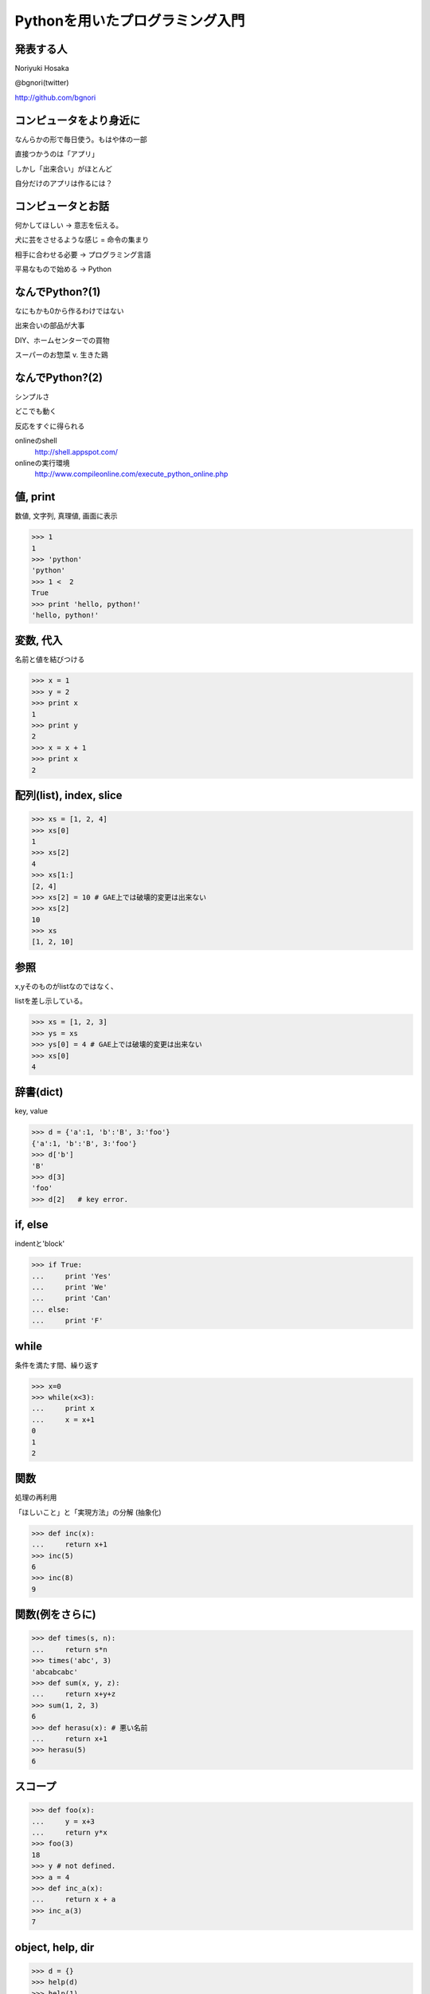 .. introduction to programming with python documentation master file, created by
   sphinx-quickstart on Sat Jun  9 11:24:58 2012.
   You can adapt this file completely to your liking, but it should at least
   contain the root `toctree` directive.

Pythonを用いたプログラミング入門
================================


発表する人
----------

Noriyuki Hosaka

@bgnori(twitter)

http://github.com/bgnori



コンピュータをより身近に
------------------------

なんらかの形で毎日使う。もはや体の一部

直接つかうのは「アプリ」

しかし「出来合い」がほとんど

自分だけのアプリは作るには？


コンピュータとお話
------------------

何かしてほしい → 意志を伝える。

犬に芸をさせるような感じ = 命令の集まり

相手に合わせる必要 → プログラミング言語

平易なもので始める → Python


なんでPython?(1)
----------------

なにもかも0から作るわけではない

出来合いの部品が大事

DIY、ホームセンターでの買物

スーパーのお惣菜 v. 生きた鶏


なんでPython?(2)
----------------

シンプルさ

どこでも動く

反応をすぐに得られる

onlineのshell
  http://shell.appspot.com/

onlineの実行環境
  http://www.compileonline.com/execute_python_online.php

値, print
---------

数値, 文字列, 真理値, 画面に表示

>>> 1
1
>>> 'python'
'python'
>>> 1 <  2
True
>>> print 'hello, python!'
'hello, python!'


変数, 代入
----------

名前と値を結びつける

>>> x = 1
>>> y = 2
>>> print x
1
>>> print y
2
>>> x = x + 1
>>> print x
2


配列(list), index, slice
-------------------------

>>> xs = [1, 2, 4]
>>> xs[0]
1
>>> xs[2]
4
>>> xs[1:]
[2, 4]
>>> xs[2] = 10 # GAE上では破壊的変更は出来ない
>>> xs[2] 
10
>>> xs
[1, 2, 10]

参照
----

x,yそのものがlistなのではなく、

listを差し示している。

>>> xs = [1, 2, 3]
>>> ys = xs
>>> ys[0] = 4 # GAE上では破壊的変更は出来ない
>>> xs[0]
4

辞書(dict)
----------

key, value

>>> d = {'a':1, 'b':'B', 3:'foo'}
{'a':1, 'b':'B', 3:'foo'}
>>> d['b']
'B'
>>> d[3]
'foo'
>>> d[2]   # key error.


if, else
--------

indentと'block'

>>> if True:
...     print 'Yes'
...     print 'We'
...     print 'Can'
... else:
...     print 'F'


while
-----

条件を満たす間、繰り返す

>>> x=0
>>> while(x<3):
...     print x
...     x = x+1
0
1
2

関数
----

処理の再利用

「ほしいこと」と「実現方法」の分解
(抽象化)

>>> def inc(x):
...     return x+1
>>> inc(5)
6
>>> inc(8)
9

関数(例をさらに)
----------------

>>> def times(s, n):
...     return s*n
>>> times('abc', 3)
'abcabcabc'
>>> def sum(x, y, z):
...     return x+y+z
>>> sum(1, 2, 3)
6
>>> def herasu(x): # 悪い名前
...     return x+1
>>> herasu(5)
6

スコープ
--------

>>> def foo(x):
...     y = x+3
...     return y*x
>>> foo(3)
18
>>> y # not defined.
>>> a = 4
>>> def inc_a(x):
...     return x + a
>>> inc_a(3)
7

object, help, dir
-----------------

>>> d = {}
>>> help(d)
>>> help(1)
>>> dir(d)
['__class__', '__cmp__', '__contains__',
'__delattr__', '__delitem__', '__doc__',
'__eq__', '__format__', '__ge__', 
(略)


関数自体もobject
----------------

>>> def inc_f(b):
        def g(x)
...         return x + b
...     return g
>>> f = inc_f(3)
>>> f(6)
9
>>> d = {1: f}
>>> d[1](3)
6

import
------
出来合いの部品を使う

>>> import urllib
>>> help(urllib)

充実したドキュメント
http://www.python.jp/doc/release/

urllib
------

web上のデータを取得するための部品

>>> import urllib
>>> data = urllib.urlopen('http://python.org/').read()
>>> data[:400]

正規表現
--------

文字列を見つけるための部品

>>> import re
>>> s = re.find('python', data).start()
>>> e = re.find('python', data).end()

まとめ
------

動かすために命令を出す

命令の集まりを作り出すこと

出来合いの部品をうまく使う

「巨人の肩の上に立つ」

Q & A
-----
 

おわり
------

ありがとうございました!


